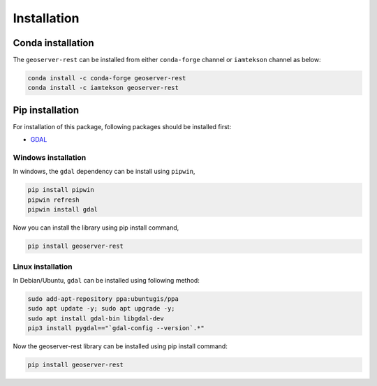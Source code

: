 Installation
=============

Conda installation
^^^^^^^^^^^^^^^^^^

The ``geoserver-rest`` can be installed from either ``conda-forge`` channel or ``iamtekson`` channel as below:

.. code-block:: shell

    conda install -c conda-forge geoserver-rest
    conda install -c iamtekson geoserver-rest


Pip installation
^^^^^^^^^^^^^^^^

For installation of this package, following packages should be installed first:

* `GDAL <https://gdal.org/>`_


Windows installation
--------------------

In windows, the ``gdal`` dependency can be install using ``pipwin``,

.. code-block:: shell

    pip install pipwin
    pipwin refresh
    pipwin install gdal

Now you can install the library using pip install command,

.. code-block:: shell

    pip install geoserver-rest


Linux installation
------------------

In Debian/Ubuntu, ``gdal`` can be installed using following method:

.. code-block:: shell

    sudo add-apt-repository ppa:ubuntugis/ppa
    sudo apt update -y; sudo apt upgrade -y;
    sudo apt install gdal-bin libgdal-dev
    pip3 install pygdal=="`gdal-config --version`.*"

Now the geoserver-rest library can be installed using pip install command:

.. code-block:: shell

    pip install geoserver-rest
